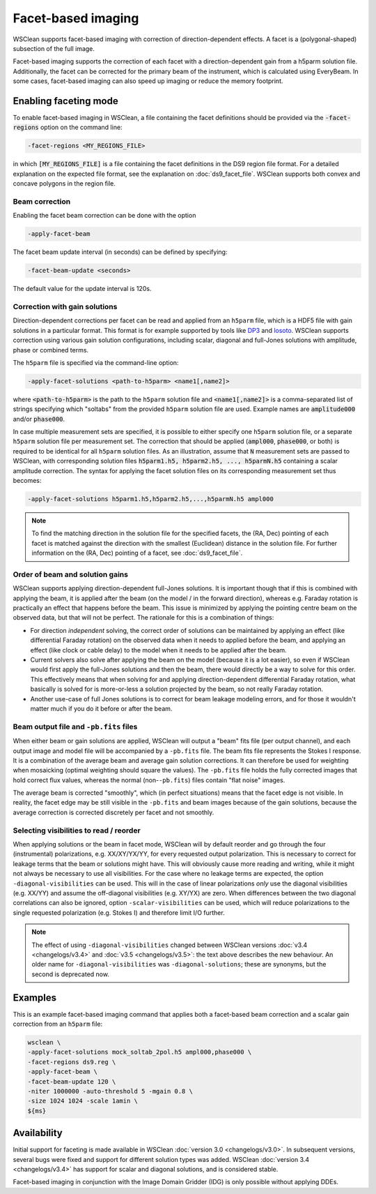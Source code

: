 Facet-based imaging
===================

WSClean supports facet-based imaging with correction of direction-dependent effects.
A facet is a (polygonal-shaped) subsection of the full image. 

Facet-based imaging supports the correction of each facet with a direction-dependent gain from a h5parm solution file. Additionally, the facet can be corrected for the primary beam of the instrument, which is calculated using EveryBeam. In some cases, facet-based imaging can also speed up imaging or reduce the memory footprint.

Enabling faceting mode
-----------------------

To enable facet-based imaging in WSClean, a file containing the facet definitions should be provided via the :code:`-facet-regions` option on the command line:

.. code-block:: text

    -facet-regions <MY_REGIONS_FILE>

in which :code:`[MY_REGIONS_FILE]` is a file containing the facet definitions in the DS9 region file format.
For a detailed explanation on the expected file format, see the explanation on :doc:`ds9_facet_file`. WSClean supports both convex and concave polygons in the region file.

Beam correction
~~~~~~~~~~~~~~~

Enabling the facet beam correction can be done with the option

.. code-block:: text

    -apply-facet-beam

The facet beam update interval (in seconds) can be defined by specifying:

.. code-block:: text

    -facet-beam-update <seconds>

The default value for the update interval is 120s.

Correction with gain solutions
~~~~~~~~~~~~~~~~~~~~~~~~~~~~~~

Direction-dependent corrections per facet can be read and applied from an ``h5parm`` file, which is a HDF5 file with gain solutions in a particular format. This format is for example supported by tools like `DP3 <https://dp3.readthedocs.io/>`_ and `losoto <https://github.com/revoltek/losoto>`_. WSClean supports correction using various gain solution configurations, including scalar, diagonal and full-Jones solutions with amplitude, phase or combined terms. 

The ``h5parm`` file is specified via the command-line option:

.. code-block:: text

    -apply-facet-solutions <path-to-h5parm> <name1[,name2]>

where :code:`<path-to-h5parm>` is the path to the ``h5parm`` solution file and :code:`<name1[,name2]>` is a comma-separated list of strings specifying which "soltabs" from the provided ``h5parm`` solution file are used. Example names are :code:`amplitude000` and/or :code:`phase000`. 

In case multiple measurement sets are specified, it is possible to either specify one ``h5parm`` solution file, or a separate ``h5parm`` solution file per measurement set. The correction that should be applied (:code:`ampl000`, :code:`phase000`, or both) is required to be identical for all ``h5parm`` solution files. As an illustration, assume that :code:`N` measurement sets are passed to WSClean, with corresponding solution files :code:`h5parm1.h5, h5parm2.h5, ..., h5parmN.h5` containing a scalar amplitude correction. The syntax for applying the facet solution files on its corresponding measurement set thus becomes:

.. code-block:: text

    -apply-facet-solutions h5parm1.h5,h5parm2.h5,...,h5parmN.h5 ampl000

.. note::
    To find the matching direction in the solution file for the specified facets,
    the (RA, Dec) pointing of each facet is matched against the direction with
    the smallest (Euclidean) distance in the solution file.
    For further information on the (RA, Dec) pointing of a facet, see :doc:`ds9_facet_file`.

Order of beam and solution gains
~~~~~~~~~~~~~~~~~~~~~~~~~~~~~~~~
WSClean supports applying direction-dependent full-Jones solutions. It is important though that if this is combined with applying the beam, it is applied after the beam (on the model / in the forward direction), whereas e.g. Faraday rotation is practically an effect that happens before the beam. This issue is minimized by applying the pointing centre beam on the observed data, but that will not be perfect. The rationale for this is a combination of things:

- For direction *independent* solving, the correct order of solutions can be maintained by applying an effect (like differential Faraday rotation) on the observed data when it needs to applied before the beam, and applying an effect (like clock or cable delay) to the model when it needs to be applied after the beam.
- Current solvers also solve after applying the beam on the model (because it is a lot easier), so even if WSClean would first apply the full-Jones solutions and then the beam, there would directly be a way to solve for this order. This effectively means that when solving for and applying direction-dependent differential Faraday rotation, what basically is solved for is more-or-less a solution projected by the beam, so not really Faraday rotation.
- Another use-case of full Jones solutions is to correct for beam leakage modeling errors, and for those it wouldn't matter much if you do it before or after the beam.
    
Beam output file and ``-pb.fits`` files
~~~~~~~~~~~~~~~~~~~~~~~~~~~~~~~~~~~~~~~

When either beam or gain solutions are applied, WSClean will output a "beam" fits file (per output channel), and each output image and model file will be accompanied by a ``-pb.fits`` file. The beam fits file represents the Stokes I response. It is a combination of the average beam and average gain solution corrections. It can therefore be used for weighting when mosaicking (optimal weighting should square the values). The ``-pb.fits`` file holds the fully corrected images that hold correct flux values, whereas the normal (non-``-pb.fits``) files contain "flat noise" images.

The average beam is corrected "smoothly", which (in perfect situations) means that the facet edge is not visible. In reality, the facet edge may be still visible in the ``-pb.fits`` and beam images because of the gain solutions, because the average correction is corrected discretely per facet and not smoothly.

Selecting visibilities to read / reorder
~~~~~~~~~~~~~~~~~~~~~~~~~~~~~~~~~~~~~~~~

When applying solutions or the beam in facet mode, WSClean will by default reorder and go through the four (instrumental) polarizations, e.g. XX/XY/YX/YY, for every requested output polarization. This is necessary to correct for leakage terms that the beam or solutions might have. This will obviously cause more reading and writing, while it might not always be necessary to use all visibilities. For the case where no leakage terms are expected, the option ``-diagonal-visibilities`` can be used. This will in the case of linear polarizations *only* use the diagonal visibilities (e.g. XX/YY) and assume the off-diagonal visibilities (e.g. XY/YX) are zero. When differences between the two diagonal correlations can also be ignored, option ``-scalar-visibilities`` can be used, which will reduce polarizations to the single requested polarization (e.g. Stokes I) and therefore limit I/O further.

.. note::
    The effect of using ``-diagonal-visibilities`` changed between WSClean versions :doc:`v3.4 <changelogs/v3.4>` and :doc:`v3.5 <changelogs/v3.5>`: the text above describes the new behaviour. An older name for ``-diagonal-visibilities`` was ``-diagonal-solutions``; these are synonyms, but the second is deprecated now.

Examples
--------
This is an example facet-based imaging command that applies both a facet-based beam correction and a scalar gain correction from an ``h5parm`` file:

.. code-block:: bash

    wsclean \
    -apply-facet-solutions mock_soltab_2pol.h5 ampl000,phase000 \
    -facet-regions ds9.reg \
    -apply-facet-beam \
    -facet-beam-update 120 \
    -niter 1000000 -auto-threshold 5 -mgain 0.8 \
    -size 1024 1024 -scale 1amin \
    ${ms}

Availability
------------
Initial support for faceting is made available in WSClean :doc:`version 3.0 <changelogs/v3.0>`. In subsequent versions,
several bugs were fixed and support for different solution types was added. WSClean :doc:`version 3.4 <changelogs/v3.4>`
has support for scalar and diagonal solutions, and is considered stable.

Facet-based imaging in conjunction with the Image Domain Gridder (IDG) is only possible without applying DDEs.
